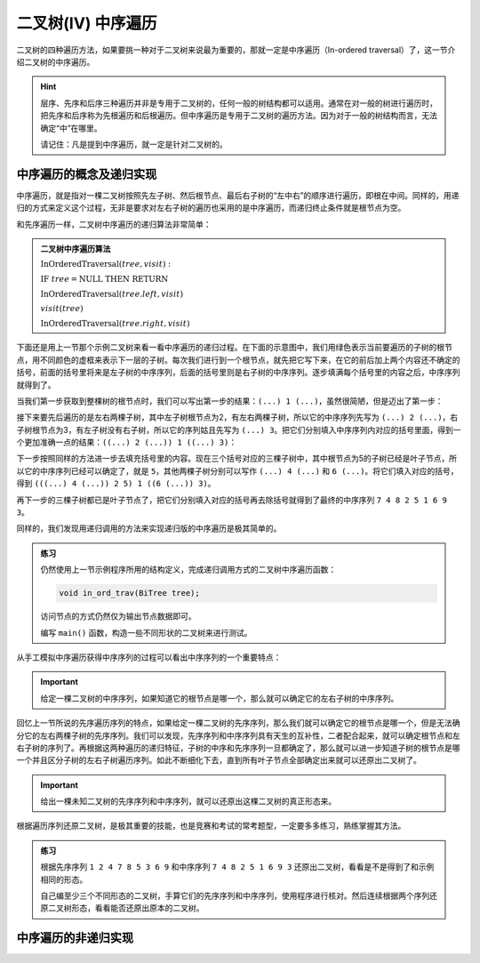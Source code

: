 二叉树(IV) 中序遍历
+++++++++++++++++++

二叉树的四种遍历方法，如果要挑一种对于二叉树来说最为重要的，那就一定是中序遍历（In-ordered traversal）了，这一节介绍二叉树的中序遍历。

.. hint::

   层序、先序和后序三种遍历并非是专用于二叉树的，任何一般的树结构都可以适用。通常在对一般的树进行遍历时，把先序和后序称为先根遍历和后根遍历。但中序遍历是专用于二叉树的遍历方法。因为对于一般的树结构而言，无法确定“中”在哪里。

   请记住：凡是提到中序遍历，就一定是针对二叉树的。

中序遍历的概念及递归实现
^^^^^^^^^^^^^^^^^^^^^^^^

中序遍历，就是指对一棵二叉树按照先左子树、然后根节点、最后右子树的“左中右”的顺序进行遍历，即根在中间。同样的，用递归的方式来定义这个过程，无非是要求对左右子树的遍历也采用的是中序遍历，而递归终止条件就是根节点为空。

.. image:: ../../images/344_in_ord_concept.png

和先序遍历一样，二叉树中序遍历的递归算法非常简单：

.. admonition:: 二叉树中序遍历算法

   :math:`\text{InOrderedTraversal}(tree, visit):`

   :math:`\ \ \ \ \ \ \ \ \text{IF}\ \ \ \ tree = \text{NULL}\ \ \ \ \text{THEN}\ \ \ \ \text{RETURN}`

   :math:`\ \ \ \ \ \ \ \ \text{InOrderedTraversal}(tree.left, visit)`
                                                    
   :math:`\ \ \ \ \ \ \ \ visit(tree)`

   :math:`\ \ \ \ \ \ \ \ \text{InOrderedTraversal}(tree.right, visit)`

下面还是用上一节那个示例二叉树来看一看中序遍历的递归过程。在下面的示意图中，我们用绿色表示当前要遍历的子树的根节点，用不同颜色的虚框来表示下一层的子树。每次我们进行到一个根节点，就先把它写下来，在它的前后加上两个内容还不确定的括号，前面的括号里将来是左子树的中序序列，后面的括号里则是右子树的中序序列。逐步填满每个括号里的内容之后，中序序列就得到了。

当我们第一步获取到整棵树的根节点时，我们可以写出第一步的结果：\ ``(...) 1 (...)``\ ，虽然很简陋，但是迈出了第一步：

.. image:: ../../images/344_inord_rec_1.png

接下来要先后遍历的是左右两棵子树，其中左子树根节点为2，有左右两棵子树，所以它的中序序列先写为 ``(...) 2 (...)``\ ，右子树根节点为3，有左子树没有右子树，所以它的序列姑且先写为 ``(...) 3``\ 。把它们分别填入中序序列内对应的括号里面，得到一个更加准确一点的结果：\ ``((...) 2 (...)) 1 ((...) 3)``\ ：

.. image:: ../../images/344_inord_rec_2.png

下一步按照同样的方法进一步去填充括号里的内容。现在三个括号对应的三棵子树中，其中根节点为5的子树已经是叶子节点，所以它的中序序列已经可以确定了，就是 ``5``\ ，其他两棵子树分别可以写作 ``(...) 4 (...)`` 和 ``6 (...)``\ 。将它们填入对应的括号，得到 ``(((...) 4 (...)) 2 5) 1 ((6 (...)) 3)``\ 。

再下一步的三棵子树都已是叶子节点了，把它们分别填入对应的括号再去除括号就得到了最终的中序序列 ``7 4 8 2 5 1 6 9 3``\ 。

.. image:: ../../images/344_inord_rec_3.png

同样的，我们发现用递归调用的方法来实现递归版的中序遍历是极其简单的。

.. admonition:: 练习

   仍然使用上一节示例程序所用的结构定义，完成递归调用方式的二叉树中序遍历函数：

   .. code-block:: c++

      void in_ord_trav(BiTree tree);

   访问节点的方式仍然仅为输出节点数据即可。

   编写 ``main()`` 函数，构造一些不同形状的二叉树来进行测试。

从手工模拟中序遍历获得中序序列的过程可以看出中序序列的一个重要特点：

.. important::

   给定一棵二叉树的中序序列，如果知道它的根节点是哪一个，那么就可以确定它的左右子树的中序序列。

回忆上一节所说的先序遍历序列的特点，如果给定一棵二叉树的先序序列，那么我们就可以确定它的根节点是哪一个，但是无法确分它的左右两棵子树的先序序列。我们可以发现，先序序列和中序序列具有天生的互补性，二者配合起来，就可以确定根节点和左右子树的序列了。再根据这两种遍历的递归特征，子树的中序和先序序列一旦都确定了，那么就可以进一步知道子树的根节点是哪一个并且区分子树的左右子树遍历序列。如此不断细化下去，直到所有叶子节点全部确定出来就可以还原出二叉树了。

.. important::

   给出一棵未知二叉树的先序序列和中序序列，就可以还原出这棵二叉树的真正形态来。

根据遍历序列还原二叉树，是极其重要的技能，也是竞赛和考试的常考题型，一定要多多练习，熟练掌握其方法。

.. admonition:: 练习

   根据先序序列 ``1 2 4 7 8 5 3 6 9`` 和中序序列 ``7 4 8 2 5 1 6 9 3`` 还原出二叉树，看看是不是得到了和示例相同的形态。

   自己编至少三个不同形态的二叉树，手算它们的先序序列和中序序列，使用程序进行核对。然后连续根据两个序列还原二叉树形态，看看能否还原出原本的二叉树。


中序遍历的非递归实现
^^^^^^^^^^^^^^^^^^^^



